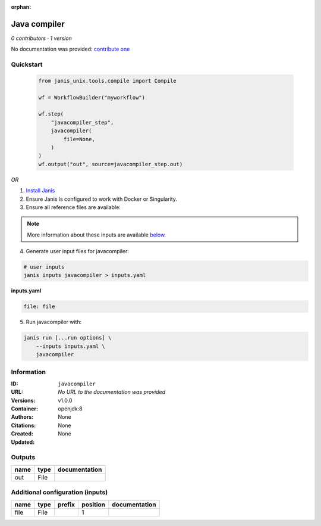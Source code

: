 :orphan:

Java compiler
============================

*0 contributors · 1 version*

No documentation was provided: `contribute one <https://github.com/PMCC-BioinformaticsCore/janis-unix>`_

Quickstart
-----------

    .. code-block:: python

       from janis_unix.tools.compile import Compile

       wf = WorkflowBuilder("myworkflow")

       wf.step(
           "javacompiler_step",
           javacompiler(
               file=None,
           )
       )
       wf.output("out", source=javacompiler_step.out)
    

*OR*

1. `Install Janis </tutorials/tutorial0.html>`_

2. Ensure Janis is configured to work with Docker or Singularity.

3. Ensure all reference files are available:

.. note:: 

   More information about these inputs are available `below <#additional-configuration-inputs>`_.



4. Generate user input files for javacompiler:

.. code-block:: bash

   # user inputs
   janis inputs javacompiler > inputs.yaml



**inputs.yaml**

.. code-block:: yaml

       file: file




5. Run javacompiler with:

.. code-block:: bash

   janis run [...run options] \
       --inputs inputs.yaml \
       javacompiler





Information
------------


:ID: ``javacompiler``
:URL: *No URL to the documentation was provided*
:Versions: v1.0.0
:Container: openjdk:8
:Authors: 
:Citations: None
:Created: None
:Updated: None



Outputs
-----------

======  ======  ===============
name    type    documentation
======  ======  ===============
out     File
======  ======  ===============



Additional configuration (inputs)
---------------------------------

======  ======  ========  ==========  ===============
name    type    prefix      position  documentation
======  ======  ========  ==========  ===============
file    File                       1
======  ======  ========  ==========  ===============

